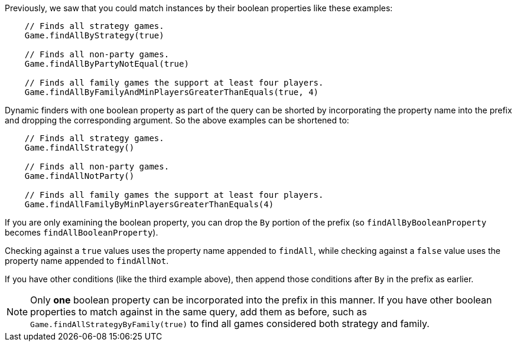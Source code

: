 Previously, we saw that you could match instances by their boolean properties like these examples:
[source,groovy]
----
    // Finds all strategy games.
    Game.findAllByStrategy(true)

    // Finds all non-party games.
    Game.findAllByPartyNotEqual(true)

    // Finds all family games the support at least four players.
    Game.findAllByFamilyAndMinPlayersGreaterThanEquals(true, 4)
----

Dynamic finders with one boolean property as part of the query can be shorted by incorporating
the property name into the prefix and dropping the corresponding argument. So the above examples
can be shortened to:
[source,groovy]
----
    // Finds all strategy games.
    Game.findAllStrategy()

    // Finds all non-party games.
    Game.findAllNotParty()

    // Finds all family games the support at least four players.
    Game.findAllFamilyByMinPlayersGreaterThanEquals(4)
----

If you are only examining the boolean property, you can drop the `By` portion of the
prefix (so `findAllByBooleanProperty` becomes `findAllBooleanProperty`).

Checking against a `true` values uses the property name appended to `findAll`, while checking
against a `false` value uses the property name appended to `findAllNot`.

If you have other conditions (like the third example above), then append those conditions
after `By` in the prefix as earlier.

NOTE: Only *one* boolean property can be incorporated into the prefix in this manner. If you
have other boolean properties to match against in the same query, add them as before, such as
`Game.findAllStrategyByFamily(true)` to find all games considered both strategy and family.